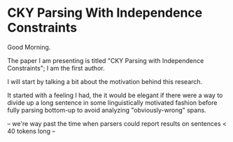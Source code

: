 * CKY Parsing With Independence Constraints

Good Morning.

The paper I am presenting is titled "CKY Parsing with Independence Constraints";
I am the first author.

I will start by talking a bit about the motivation behind this research.

It started with a feeling I had, the it would be elegant if there were a way to
divide up a long sentence in some linguistically motivated fashion before fully
parsing bottom-up to avoid analyzing "obviously-wrong" spans.


-- we're way past the time when parsers could report results on sentences < 40 tokens long --
